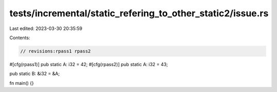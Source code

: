 tests/incremental/static_refering_to_other_static2/issue.rs
===========================================================

Last edited: 2023-03-30 20:35:59

Contents:

.. code-block:: rs

    // revisions:rpass1 rpass2

#[cfg(rpass1)]
pub static A: i32 = 42;
#[cfg(rpass2)]
pub static A: i32 = 43;

pub static B: &i32 = &A;

fn main() {}


